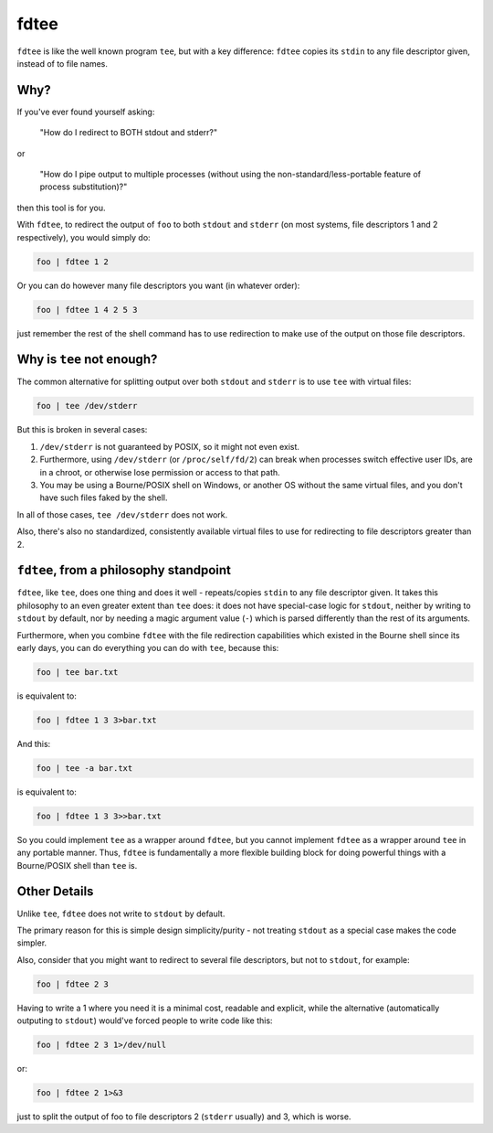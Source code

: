 fdtee
-----

``fdtee`` is like the well known program ``tee``, but with
a key difference: ``fdtee`` copies its ``stdin`` to any
file descriptor given, instead of to file names.


Why?
====

If you've ever found yourself asking:

    "How do I redirect to BOTH stdout and stderr?"

or

    "How do I pipe output to multiple processes (without using the
    non-standard/less-portable feature of process substitution)?"

then this tool is for you.

With ``fdtee``, to redirect the output of ``foo`` to both
``stdout`` and ``stderr`` (on most systems, file
descriptors 1 and 2 respectively), you would simply do:

.. code:: shell

    foo | fdtee 1 2

Or you can do however many file descriptors you want (in whatever order):

.. code:: shell

    foo | fdtee 1 4 2 5 3

just remember the rest of the shell command has to use redirection
to make use of the output on those file descriptors.


Why is ``tee`` not enough?
==========================

The common alternative for splitting output over both ``stdout``
and ``stderr`` is to use ``tee`` with virtual files:

.. code:: shell

    foo | tee /dev/stderr

But this is broken in several cases:

1. ``/dev/stderr`` is not guaranteed by POSIX, so it might not even exist.

2. Furthermore, using ``/dev/stderr`` (or ``/proc/self/fd/2``) can
   break when processes switch effective user IDs, are in a chroot,
   or otherwise lose permission or access to that path.

3. You may be using a Bourne/POSIX shell on Windows,
   or another OS without the same virtual files,
   and you don't have such files faked by the shell.

In all of those cases, ``tee /dev/stderr`` does not work.

Also, there's also no standardized, consistently available virtual
files to use for redirecting to file descriptors greater than 2.


``fdtee``, from a philosophy standpoint
=======================================

``fdtee``, like ``tee``, does one thing and does it well
- repeats/copies ``stdin`` to any file descriptor given.
It takes this philosophy to an even greater extent than
``tee`` does: it does not have special-case logic for 
``stdout``, neither by writing to ``stdout`` by default,
nor by needing a magic argument value (``-``) which is
parsed differently than the rest of its arguments.

Furthermore, when you combine ``fdtee`` with the file redirection
capabilities which existed in the Bourne shell since its early
days, you can do everything you can do with ``tee``, because this:

.. code:: shell

    foo | tee bar.txt

is equivalent to:

.. code:: shell

    foo | fdtee 1 3 3>bar.txt

And this:

.. code:: shell

    foo | tee -a bar.txt

is equivalent to:

.. code:: shell

    foo | fdtee 1 3 3>>bar.txt

So you could implement ``tee`` as a wrapper around ``fdtee``, 
but you cannot implement ``fdtee`` as a wrapper around
``tee`` in any portable manner. Thus, ``fdtee`` is
fundamentally a more flexible building block for doing
powerful things with a Bourne/POSIX shell than ``tee`` is.


Other Details
=============

Unlike ``tee``, ``fdtee`` does not write to ``stdout`` by default.

The primary reason for this is simple design simplicity/purity -
not treating ``stdout`` as a special case makes the code simpler.

Also, consider that you might want to redirect to several
file descriptors, but not to ``stdout``, for example:

.. code:: shell

    foo | fdtee 2 3

Having to write a 1 where you need it is a minimal cost, readable
and explicit, while the alternative (automatically outputing to
``stdout``) would've forced people to write code like this:

.. code:: shell

    foo | fdtee 2 3 1>/dev/null

or:

.. code:: shell

    foo | fdtee 2 1>&3

just to split the output of foo to file descriptors
2 (``stderr`` usually) and 3, which is worse.
